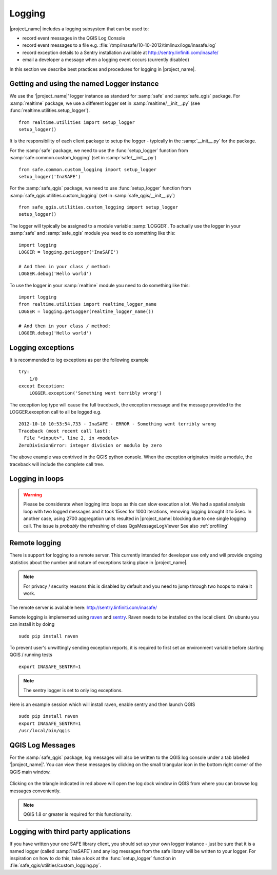 .. _logging:

Logging
=======

|project_name| includes a logging subsystem that can be used to:

* record event messages in the QGIS Log Console
* record event messages to a file e.g.
  :file:`/tmp/inasafe/10-10-2012/timlinux/logs/inasafe.log`
* record exception details to a Sentry installation available at
  http://sentry.linfiniti.com/inasafe/
* email a developer a message when a logging event occurs (currently disabled)

In this section we describe best practices and procedures for logging in
|project_name|.

Getting and using the named Logger instance
-------------------------------------------

We use the '|project_name|' logger instance as standard for :samp:`safe` and
:samp:`safe_qgis` package. For :samp:`realtime` package, we use a different
logger set in :samp:`realtime/__init__.py` (see
:func:`realtime.utilities.setup_logger`).
::

    from realtime.utilities import setup_logger
    setup_logger()

It is the responsibility of each
client package to setup the logger - typically in
the :samp:`__init__.py` for the package.

For the :samp:`safe` package, we need to use the :func:`setup_logger` function
from :samp:`safe.common.custom_logging` (set in :samp:`safe/__init__.py`)
::

    from safe.common.custom_logging import setup_logger
    setup_logger('InaSAFE')


For the :samp:`safe_qgis` package, we need to use :func:`setup_logger` function
from :samp:`safe_qgis.utilities.custom_logging` (set in
:samp:`safe_qgis/__init__.py`)
::

    from safe_qgis.utilities.custom_logging import setup_logger
    setup_logger()


The logger will typically be assigned to a module variable :samp:`LOGGER`.
To actually use the logger in your :samp:`safe` and :samp:`safe_qgis` module
you need to do something like this:
::

    import logging
    LOGGER = logging.getLogger('InaSAFE')

    # And then in your class / method:
    LOGGER.debug('Hello world')


To use the logger in your :samp:`realtime` module you need to do something
like this:
::

    import logging
    from realtime.utilities import realtime_logger_name
    LOGGER = logging.getLogger(realtime_logger_name())

    # And then in your class / method:
    LOGGER.debug('Hello world')

Logging exceptions
------------------

It is recommended to log exceptions as per the following example
::

    try:
        1/0
    except Exception:
        LOGGER.exception('Something went terribly wrong')

The exception log type will cause the full traceback, the exception message
and the message provided to the LOGGER.exception call to all be logged e.g.
::

    2012-10-10 10:53:54,733 - InaSAFE - ERROR - Something went terribly wrong
    Traceback (most recent call last):
      File "<input>", line 2, in <module>
    ZeroDivisionError: integer division or modulo by zero

The above example was contrived in the QGIS python console.
When the exception originates inside a module, the traceback will include the
complete call tree.

Logging in loops
----------------

.. warning::
   Please be considerate when logging into loops as this can slow execution a
   lot.
   We had a spatial analysis loop with two logged messages and it took 15sec
   for 1000 iterations, removing logging brought it to 5sec.
   In another case, using 2700 aggregation units resulted in |project_name|
   blocking due to one single logging call.
   The issue is *probably* the refreshing of class QgsMessageLogViewer
   See also :ref:`profiling`

Remote logging
--------------

There is support for logging to a remote server.
This currently intended for developer use only and will provide ongoing
statistics about the number and nature of exceptions taking place in
|project_name|.

.. note:: For privacy / security reasons this is disabled by default and you
    need to jump through two hoops to make it work.

The remote server is available here: http://sentry.linfiniti.com/inasafe/

Remote logging is implemented using `raven <http://pypi.python.org/pypi/raven>`_
and `sentry <http://pypi.python.org/pypi/sentry>`_.
Raven needs to be installed on the local client.
On ubuntu you can install it by doing
::

    sudo pip install raven

To prevent user's unwittingly sending exception reports, it is required to
first set an environment variable before starting QGIS / running tests
::

    export INASAFE_SENTRY=1

.. note:: The sentry logger is set to only log exceptions.

Here is an example session which will install raven, enable sentry and then
launch QGIS
::

    sudo pip install raven
    export INASAFE_SENTRY=1
    /usr/local/bin/qgis

QGIS Log Messages
-----------------

For the :samp:`safe_qgis` package, log messages will also be written to the
QGIS log console under a tab labelled '|project_name|'.
You can view these messages by clicking on the small triangular icon in the
bottom right corner of the QGIS main window.

.. figure:: /static/log-notifications.png
   :align:   center

Clicking on the triangle indicated in red above will open the log dock window
in QGIS from where you can browse log messages conveniently.

.. figure:: /static/log-view.png
   :align:   center

.. note:: QGIS 1.8 or greater is required for this functionality.

Logging with third party applications
-------------------------------------

If you have written your one SAFE library client, you should set up your own
logger instance - just be sure that it is a named logger (called
:samp:`InaSAFE`) and any log messages from the safe library will be written
to your logger.
For inspiration on how to do this, take a look at the :func:`setup_logger`
function in :file:`safe_qgis/utilities/custom_logging.py`.
